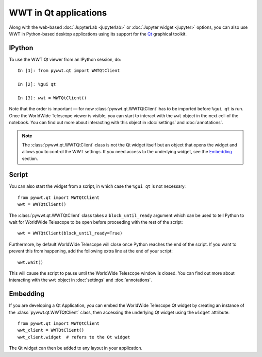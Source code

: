 WWT in Qt applications
======================

Along with the web-based :doc:`JupyterLab <jupyterlab>` or :doc:`Jupyter widget
<jupyter>` options, you can also use WWT in Python-based desktop applications
using its support for the `Qt <https://www.qt.io/>`__ graphical toolkit.

IPython
-------

To use the WWT Qt viewer from an IPython session, do::

    In [1]: from pywwt.qt import WWTQtClient

    In [2]: %gui qt

    In [3]: wwt = WWTQtClient()

Note that the order is important — for now :class:`pywwt.qt.WWTQtClient` has to 
be imported before ``%gui qt`` is run. Once the WorldWide Telescope viewer is
visible, you can start to interact with the ``wwt`` object in the next cell of
the notebook. You can find out more about interacting with this object in
:doc:`settings` and :doc:`annotations`.

.. note:: The :class:`pywwt.qt.WWTQtClient` class is not the Qt widget itself 
          but an object that opens the widget and allows you to control the WWT
          settings. If you need access to the underlying widget, see the
          `Embedding`_ section.

Script
------

You can also start the widget from a script, in which case the ``%gui qt`` is
not necessary::

    from pywwt.qt import WWTQtClient
    wwt = WWTQtClient()

The :class:`pywwt.qt.WWTQtClient` class takes a ``block_until_ready`` argument
which can be used to tell Python to wait for WorldWide Telescope to be open
before proceeding with the rest of the script::

    wwt = WWTQtClient(block_until_ready=True)

Furthermore, by default WorldWide Telescope will close once Python reaches the
end of the script. If you want to prevent this from happening, add the following
extra line at the end of your script::

    wwt.wait()

This will cause the script to pause until the WorldWide Telescope window is
closed. You can find out more about interacting with the ``wwt`` object in
:doc:`settings` and :doc:`annotations`.

Embedding
---------

If you are developing a Qt Application, you can embed the WorldWide Telescope
Qt widget by creating an instance of the :class:`pywwt.qt.WWTQtClient` class, 
then accessing the underlying Qt widget using the ``widget`` attribute::

    from pywwt.qt import WWTQtClient
    wwt_client = WWTQtClient()
    wwt_client.widget  # refers to the Qt widget

The Qt widget can then be added to any layout in your application.
